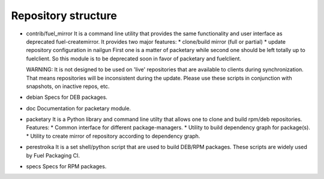 ====================
Repository structure
====================

* contrib/fuel_mirror
  It is a command line utility that provides the same functionality
  and user interface as deprecated fuel-createmirror. It provides
  two major features:
  * clone/build mirror (full or partial)
  * update repository configuration in nailgun
  First one is a matter of packetary while second one should be left
  totally up to fuelclient. So this module is to be deprecated soon
  in favor of packetary and fuelclient.

  WARNING: It is not designed to be used on 'live' repositories
  that are available to clients during synchronization. That means
  repositories will be inconsistent during the update. Please use these
  scripts in conjunction with snapshots, on inactive repos, etc.

* debian
  Specs for DEB packages.

* doc
  Documentation for packetary module.

* packetary
  It is a Python library and command line utilty that allows
  one to clone and build rpm/deb repositories.
  Features:
  * Common interface for different package-managers.
  * Utility to build dependency graph for package(s).
  * Utility to create mirror of repository according to dependency graph.

* perestroika
  It is a set shell/python script that are used to build DEB/RPM
  packages. These scripts are widely used by Fuel Packaging CI.

* specs
  Specs for RPM packages.
